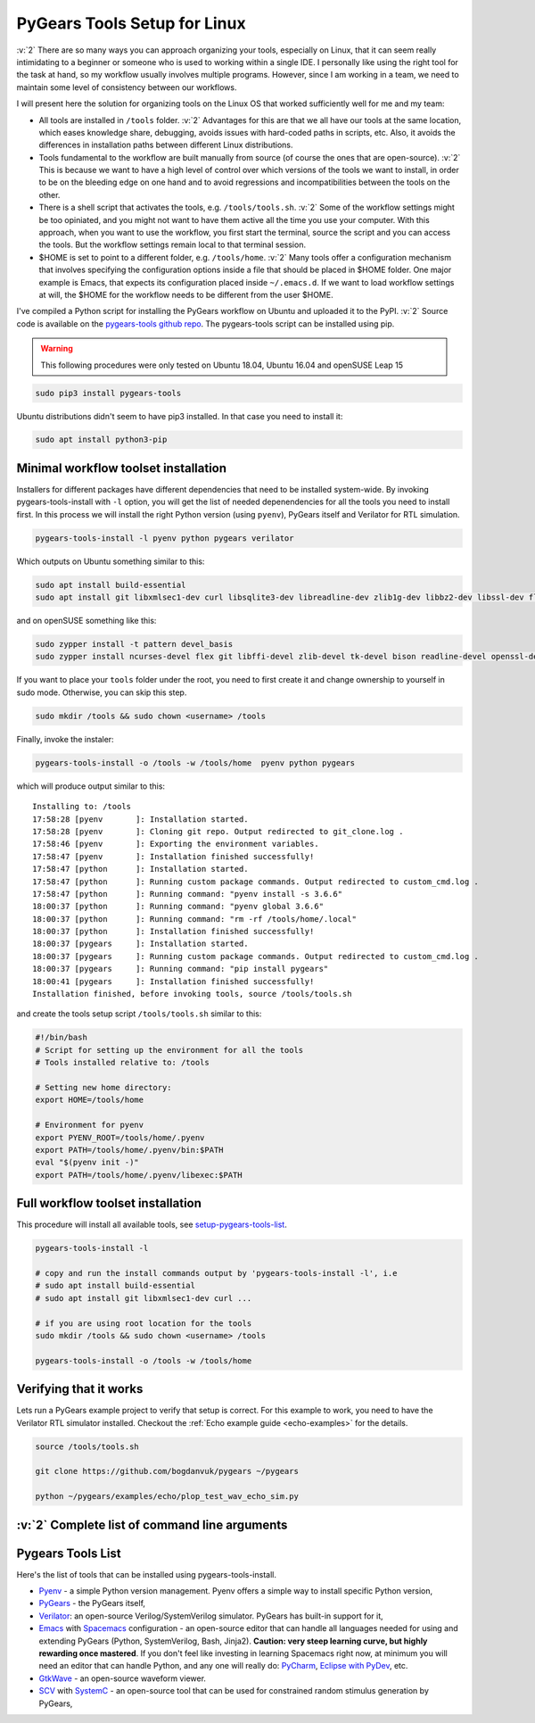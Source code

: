 .. _setup-pygears-tools:

PyGears Tools Setup for Linux
=============================

.. verbosity_slider:: 3

:v:`2` There are so many ways you can approach organizing your tools, especially on Linux, that it can seem really intimidating to a beginner or someone who is used to working within a single IDE. I personally like using the right tool for the task at hand, so my workflow usually involves multiple programs. However, since I am working in a team, we need to maintain some level of consistency between our workflows.     

I will present here the solution for organizing tools on the Linux OS that worked sufficiently well for me and my team:

- All tools are installed in ``/tools`` folder. :v:`2` Advantages for this are that we all have our tools at the same location, which eases knowledge share, debugging, avoids issues with hard-coded paths in scripts, etc. Also, it avoids the differences in installation paths between different Linux distributions.   

- Tools fundamental to the workflow are built manually from source (of course the ones that are open-source). :v:`2` This is because we want to have a high level of control over which versions of the tools we want to install, in order to be on the bleeding edge on one hand and to avoid regressions and incompatibilities between the tools on the other. 

- There is a shell script that activates the tools, e.g. ``/tools/tools.sh``. :v:`2` Some of the workflow settings might be too opiniated, and you might not want to have them active all the time you use your computer. With this approach, when you want to use the workflow, you first start the terminal, source the script and you can access the tools. But the workflow settings remain local to that terminal session.

- $HOME is set to point to a different folder, e.g. ``/tools/home``. :v:`2` Many tools offer a configuration mechanism that involves specifying the configuration options inside a file that should be placed in $HOME folder. One major example is Emacs, that expects its configuration placed inside ``~/.emacs.d``. If we want to load workflow settings at will, the $HOME for the workflow needs to be different from the user $HOME.

I've compiled a Python script for installing the PyGears workflow on Ubuntu and uploaded it to the PyPI. :v:`2` Source code is available on the `pygears-tools github repo <https://github.com/bogdanvuk/pygears-tools.git>`_. The pygears-tools script can be installed using pip.

.. warning::

    This following procedures were only tested on Ubuntu 18.04, Ubuntu 16.04 and openSUSE Leap 15

.. code-block:: bash
     
    sudo pip3 install pygears-tools 

Ubuntu distributions didn't seem to have pip3 installed. In that case you need to install it:

.. code-block:: bash
     
    sudo apt install python3-pip 

Minimal workflow toolset installation
-------------------------------------

.. verbosity:: 1

Installers for different packages have different dependencies that need to be installed system-wide. By invoking pygears-tools-install with ``-l`` option, you will get the list of needed depenendencies for all the tools you need to install first. In this process we will install the right Python version (using ``pyenv``), PyGears itself and Verilator for RTL simulation.  

.. code-block:: bash

   pygears-tools-install -l pyenv python pygears verilator

.. verbosity:: 2

Which outputs on Ubuntu something similar to this:

.. code-block:: bash

    sudo apt install build-essential
    sudo apt install git libxmlsec1-dev curl libsqlite3-dev libreadline-dev zlib1g-dev libbz2-dev libssl-dev flex bison autoconf wget llvm libncurses5-dev libffi-dev libxml2-dev tk-dev xz-utils

and on openSUSE something like this:

.. code-block:: bash

  sudo zypper install -t pattern devel_basis
  sudo zypper install ncurses-devel flex git libffi-devel zlib-devel tk-devel bison readline-devel openssl-devel

.. verbosity:: 1

If you want to place your ``tools`` folder under the root, you need to first create it and change ownership to yourself in sudo mode. Otherwise, you can skip this step.

.. code-block:: bash

   sudo mkdir /tools && sudo chown <username> /tools

Finally, invoke the instaler:

.. code-block:: bash

   pygears-tools-install -o /tools -w /tools/home  pyenv python pygears

.. verbosity:: 3

which will produce output similar to this:: 

  Installing to: /tools
  17:58:28 [pyenv       ]: Installation started.
  17:58:28 [pyenv       ]: Cloning git repo. Output redirected to git_clone.log .
  17:58:46 [pyenv       ]: Exporting the environment variables.
  17:58:47 [pyenv       ]: Installation finished successfully!
  17:58:47 [python      ]: Installation started.
  17:58:47 [python      ]: Running custom package commands. Output redirected to custom_cmd.log .
  17:58:47 [python      ]: Running command: "pyenv install -s 3.6.6"
  18:00:37 [python      ]: Running command: "pyenv global 3.6.6"
  18:00:37 [python      ]: Running command: "rm -rf /tools/home/.local"
  18:00:37 [python      ]: Installation finished successfully!
  18:00:37 [pygears     ]: Installation started.
  18:00:37 [pygears     ]: Running custom package commands. Output redirected to custom_cmd.log .
  18:00:37 [pygears     ]: Running command: "pip install pygears"
  18:00:41 [pygears     ]: Installation finished successfully!
  Installation finished, before invoking tools, source /tools/tools.sh

and create the tools setup script ``/tools/tools.sh`` similar to this:

.. code-block:: bash

  #!/bin/bash
  # Script for setting up the environment for all the tools
  # Tools installed relative to: /tools

  # Setting new home directory:
  export HOME=/tools/home

  # Environment for pyenv
  export PYENV_ROOT=/tools/home/.pyenv
  export PATH=/tools/home/.pyenv/bin:$PATH
  eval "$(pyenv init -)"
  export PATH=/tools/home/.pyenv/libexec:$PATH

.. verbosity:: 1

Full workflow toolset installation
----------------------------------

This procedure will install all available tools, see setup-pygears-tools-list_. 

.. code-block:: bash

   pygears-tools-install -l

   # copy and run the install commands output by 'pygears-tools-install -l', i.e
   # sudo apt install build-essential
   # sudo apt install git libxmlsec1-dev curl ...

   # if you are using root location for the tools
   sudo mkdir /tools && sudo chown <username> /tools

   pygears-tools-install -o /tools -w /tools/home

Verifying that it works
-----------------------

Lets run a PyGears example project to verify that setup is correct. For this example to work, you need to have the Verilator RTL simulator installed. Checkout the :ref:`Echo example guide <echo-examples>` for the details.

.. code-block:: bash

   source /tools/tools.sh

   git clone https://github.com/bogdanvuk/pygears ~/pygears

   python ~/pygears/examples/echo/plop_test_wav_echo_sim.py


:v:`2` Complete list of command line arguments
----------------------------------------------

.. verbosity:: 2

.. argparse::
   :module: pygears_tools.install
   :func: get_argparser
   :prog: pygears-tools-install
   :nodefault:

.. verbosity:: 1

.. _setup-pygears-tools-list:

Pygears Tools List
------------------

Here's the list of tools that can be installed using pygears-tools-install.

- `Pyenv <https://github.com/pyenv/pyenv>`_ - a simple Python version management. Pyenv offers a simple way to install specific Python version,
- `PyGears <https://bogdanvuk.github.io/pygears/>`_ - the PyGears itself,
- `Verilator <https://www.veripool.org/projects/verilator>`_: an open-source Verilog/SystemVerilog simulator. PyGears has built-in support for it,
- `Emacs <https://www.gnu.org/software/emacs/>`_ with `Spacemacs <http://spacemacs.org/>`_ configuration - an open-source editor that can handle all languages needed for using and extending PyGears (Python, SystemVerilog, Bash, Jinja2). **Caution: very steep learning curve, but highly rewarding once mastered**. If you don't feel like investing in learning Spacemacs right now, at minimum you will need an editor that can handle Python, and any one will really do: `PyCharm <https://www.jetbrains.com/pycharm/>`_, `Eclipse with PyDev <http://www.pydev.org/>`_, etc.
- `GtkWave <http://gtkwave.sourceforge.net/>`_ - an open-source waveform viewer.
- `SCV <http://www.accellera.org/activities/working-groups/systemc-verification>`_ with `SystemC <https://en.wikipedia.org/wiki/SystemC>`_ - an open-source tool that can be used for constrained random stimulus generation by PyGears, 
